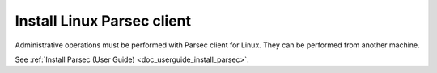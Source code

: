 .. Parsec Cloud (https://parsec.cloud) Copyright (c) BUSL-1.1 2016-present Scille SAS

.. _doc_adminguide_install_client:


Install Linux Parsec client
===========================

Administrative operations must be performed with Parsec client for Linux. They can be performed from another machine.

See :ref:`Install Parsec (User Guide) <doc_userguide_install_parsec>`.
